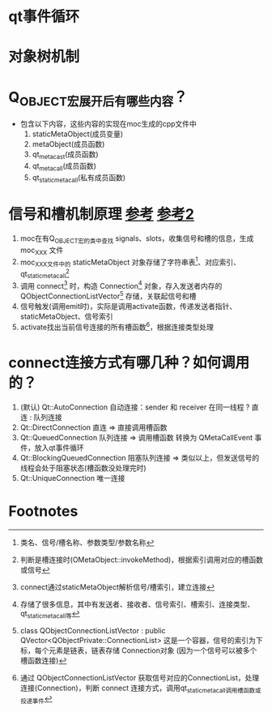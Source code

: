 * qt事件循环


* 对象树机制


* Q_OBJECT宏展开后有哪些内容？
- 包含以下内容，这些内容的实现在moc生成的cpp文件中
  1. staticMetaObject(成员变量)
  2. metaObject(成员函数)
  3. qt_metacast(成员函数)
  4. qt_metacall(成员函数)
  5. qt_static_metacall(私有成员函数)



* 信号和槽机制原理 [[https://www.cnblogs.com/swarmbees/p/10816139.html][参考]] [[https://zhuanlan.zhihu.com/p/80539605][参考2]]
1. moc在有Q_OBJECT宏的类中查找 signals、slots，收集信号和槽的信息，生成 moc_XXX 文件
2. moc_XXX文件中的 staticMetaObject 对象存储了字符串表[fn:1]、对应索引、qt_static_metacall[fn:2]
3. 调用 connect[fn:3] 时，构造 Connection[fn:4] 对象，存入发送者内存的QObjectConnectionListVector[fn:5] 存储，关联起信号和槽
4. 信号触发(调用emit时)，实际是调用activate函数，传递发送者指针、staticMetaObject、信号索引
5. activate找出当前信号连接的所有槽函数[fn:6]，根据连接类型处理



* connect连接方式有哪几种？如何调用的？
1. (默认) Qt::AutoConnection 自动连接：sender 和 receiver 在同一线程 ? 直连 : 队列连接
2. Qt::DirectConnection 直连 => 直接调用槽函数
3. Qt::QueuedConnection 队列连接 => 调用槽函数 转换为 QMetaCallEvent 事件，放入qt事件循环
4. Qt::BlockingQueuedConnection 阻塞队列连接 => 类似以上，但发送信号的线程会处于阻塞状态(槽函数没处理完时)
5. Qt::UniqueConnection 唯一连接




* Footnotes

[fn:1]
类名、信号/槽名称、参数类型/参数名称

[fn:2]
判断是槽连接时(OMetaObject::invokeMethod)，根据索引调用对应的槽函数或信号

[fn:3]
connect通过staticMetaObject解析信号/槽索引，建立连接

[fn:4]
存储了很多信息，其中有发送者、接收者、信号索引、槽索引、连接类型、qt_static_metacall等

[fn:5]
class QObjectConnectionListVector : public QVector<QObjectPrivate::ConnectionList>
这是一个容器，信号的索引为下标，每个元素是链表，链表存储 Connection对象 (因为一个信号可以被多个槽函数连接)

[fn:6]
通过 QObjectConnectionListVector 获取信号对应的ConnectionList，处理连接(Connection)，判断 connect 连接方式，调用qt_static_metacall调用槽函数或投递事件
